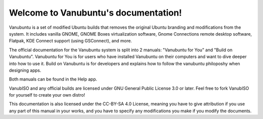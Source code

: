 .. Vanubuntu documentation master file, created by
   sphinx-quickstart on Wed May 29 13:41:03 2024.
   You can adapt this file completely to your liking, but it should at least
   contain the root `toctree` directive.

Welcome to Vanubuntu's documentation!
=====================================

Vanubuntu is a set of modified Ubuntu builds that removes the original Ubuntu branding and modifications from the system. It includes vanilla GNOME, GNOME Boxes virtualization software, Gnome Connections remote desktop software, Flatpak, KDE Connect support (using GSConnect), and more.

The official documentation for the Vanubuntu system is split into 2 manuals: "Vanubuntu for You" and "Build on Vanubuntu". Vanubuntu for You is for users who have installed Vanubuntu on their computers and want to dive deeper into how to use it. Build on Vanubuntu is for developers and explains how to follow the vanubuntu philoposhy when designing apps.

Both manuals can be found in the Help app.

VanubISO and any official builds are licensed under GNU General Public License 3.0 or later. Feel free to fork VanubISO for yourself to create your own distro!

This documentation is also licensed under the CC-BY-SA 4.0 License, meaning you have to give attribution if you use any part of this manual in your works, and you have to specify any modifications you make if you modify the documents.
